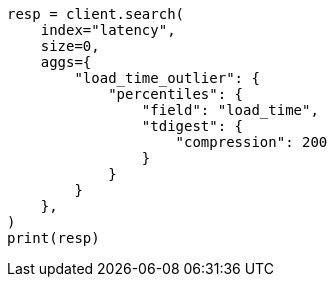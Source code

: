// This file is autogenerated, DO NOT EDIT
// aggregations/metrics/percentile-aggregation.asciidoc:288

[source, python]
----
resp = client.search(
    index="latency",
    size=0,
    aggs={
        "load_time_outlier": {
            "percentiles": {
                "field": "load_time",
                "tdigest": {
                    "compression": 200
                }
            }
        }
    },
)
print(resp)
----
